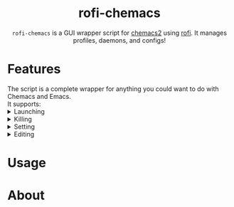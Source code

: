 #+HTML: <h1 align="center">rofi-chemacs</h1>
#+HTML: <p align="center"><a href="https://www.gnu.org/software/emacs/"><img src="https://img.shields.io/badge/Made_with-Emacs-blueviolet.svg?style=flat-square&logo=GNU%20Emacs&logoColor=white" /></a> <a href="https://github.com/noncog/.dotfiles/blob/master/LICENSE"><img src="https://img.shields.io/github/license/noncog/rofi-borg?color=blue&style=flat-square" /></a></p>
#+HTML: <p align="center"><img src="rofi-chemacs.png"/></p>
#+HTML: <p align="center"><code>rofi-chemacs</code> is a GUI wrapper script for <a href="https://www.borgbackup.org/">chemacs2</a> using <a href="https://github.com/davatorium/rofi">rofi</a>. It manages profiles, daemons, and configs!</p>

#+HTML:<h1>Features</h1>
#+HTML:The script is a complete wrapper for anything you could want to do with Chemacs and Emacs.<br>It supports:

#+HTML:<details>
#+HTML:<summary>Launching</summary>
#+HTML:</details>

#+HTML:<details>
#+HTML:<summary>Killing</summary>
#+HTML:</details>

#+HTML:<details>
#+HTML:<summary>Setting</summary>
#+HTML:</details>

#+HTML:<details>
#+HTML:<summary>Editing</summary>
#+HTML:</details>
* Usage
* About
  
